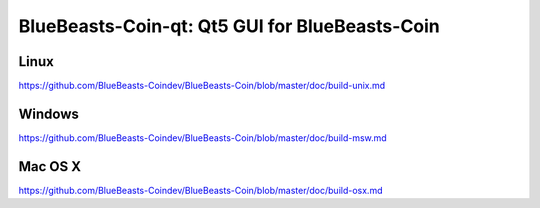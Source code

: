 BlueBeasts-Coin-qt: Qt5 GUI for BlueBeasts-Coin
===============================

Linux
-------
https://github.com/BlueBeasts-Coindev/BlueBeasts-Coin/blob/master/doc/build-unix.md

Windows
--------
https://github.com/BlueBeasts-Coindev/BlueBeasts-Coin/blob/master/doc/build-msw.md

Mac OS X
--------
https://github.com/BlueBeasts-Coindev/BlueBeasts-Coin/blob/master/doc/build-osx.md
